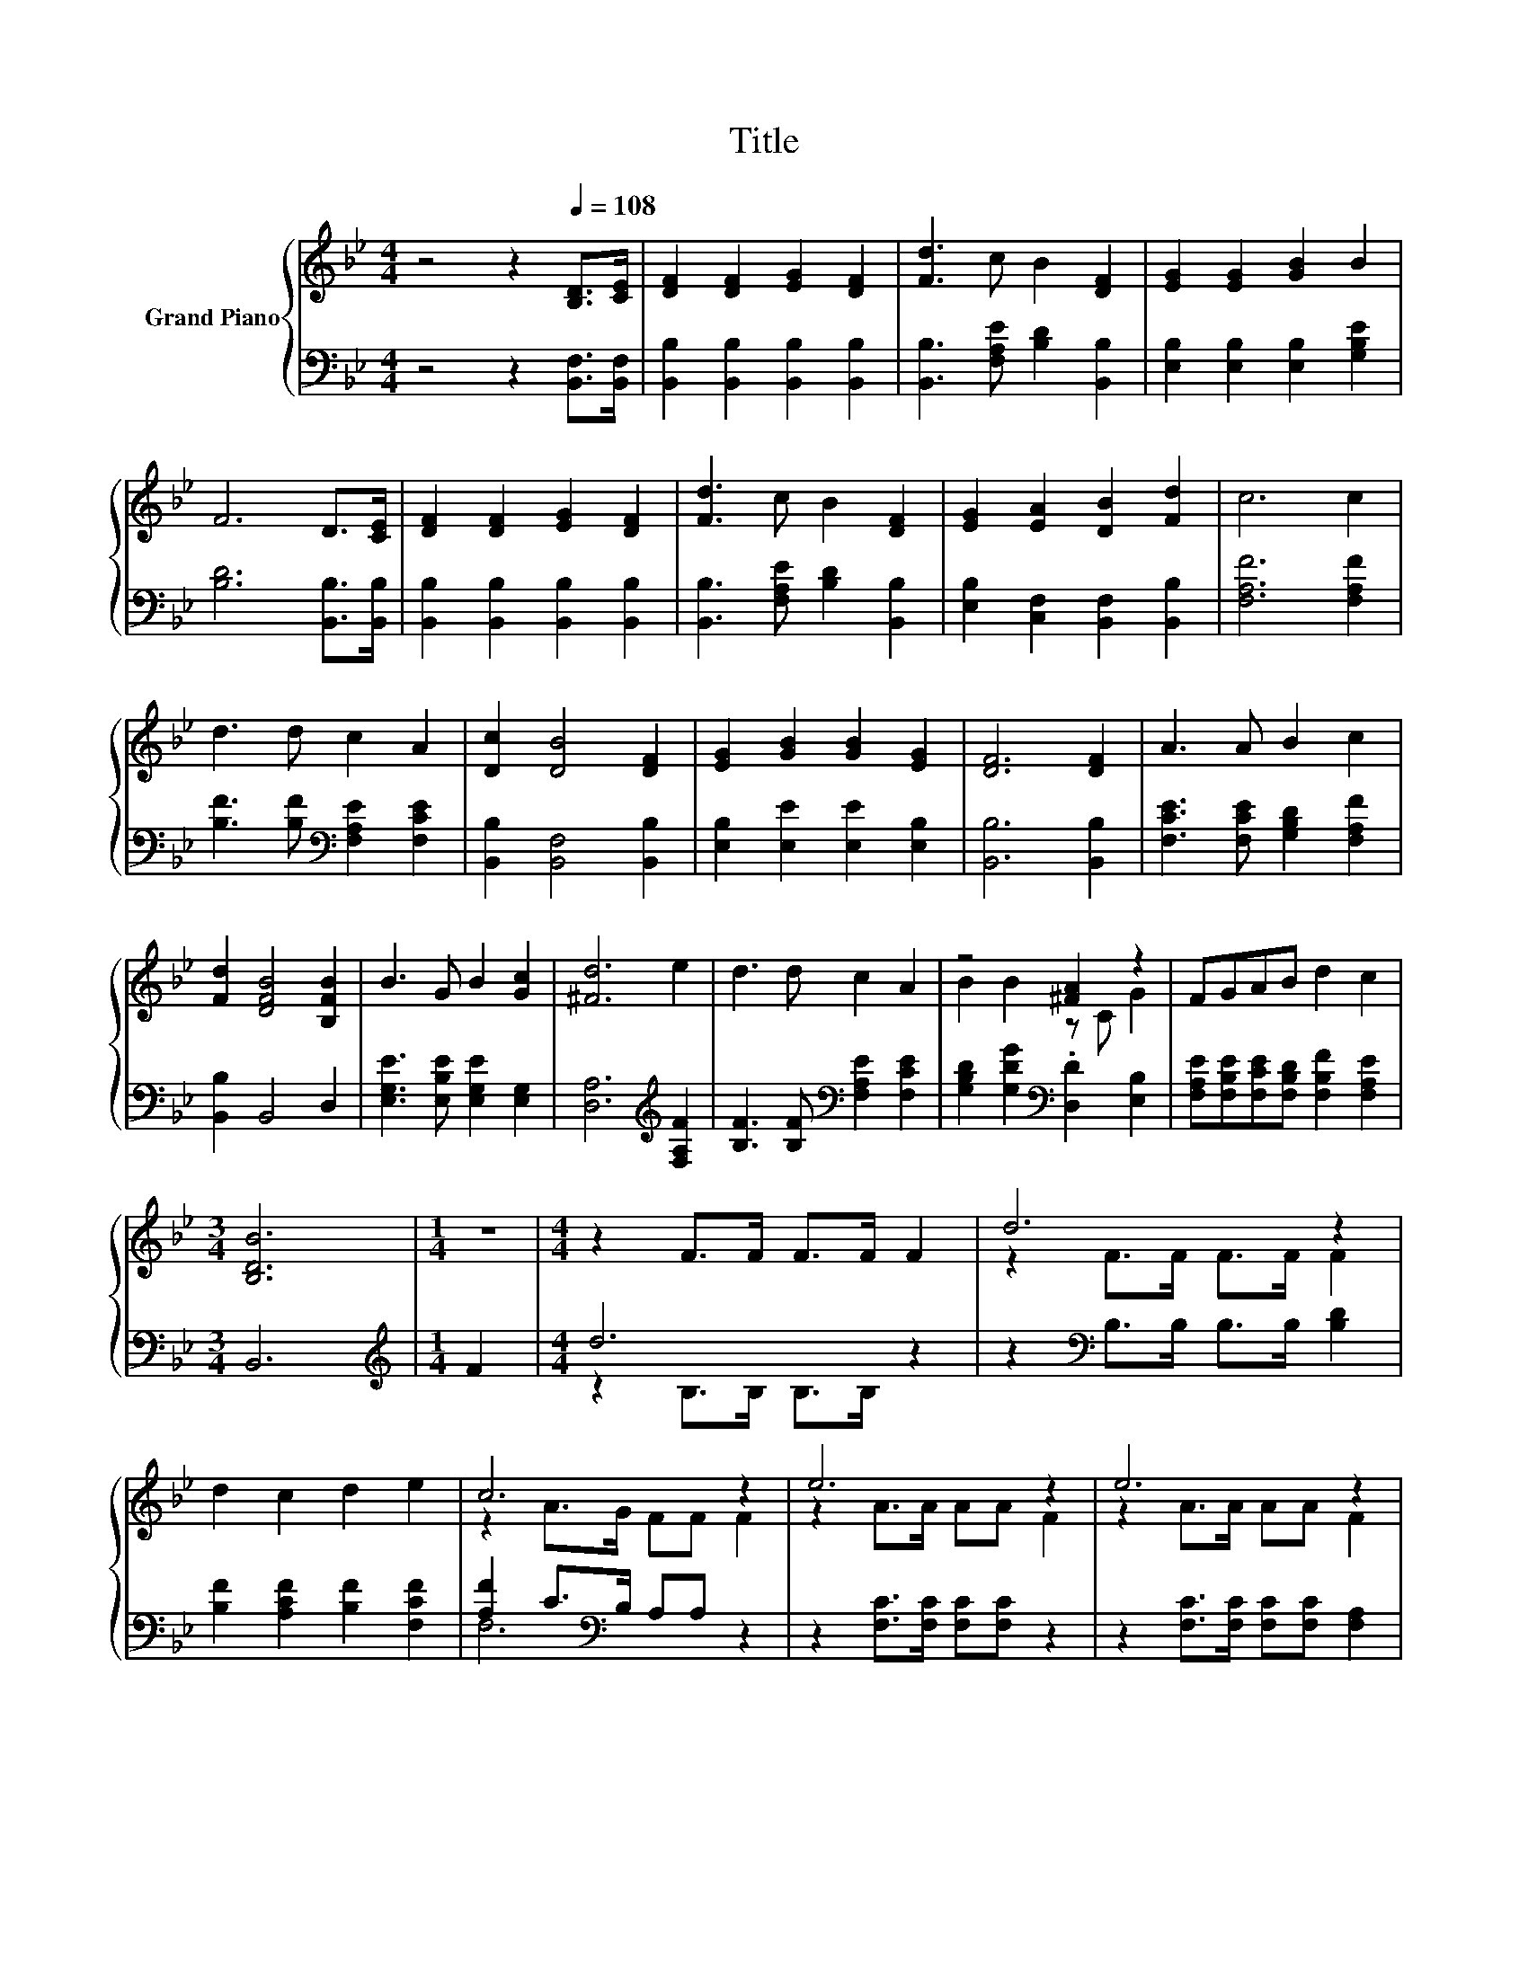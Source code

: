 X:1
T:Title
%%score { ( 1 3 ) | ( 2 4 ) }
L:1/8
M:4/4
K:Bb
V:1 treble nm="Grand Piano"
V:3 treble 
V:2 bass 
V:4 bass 
V:1
 z4 z2[Q:1/4=108] [B,D]>[CE] | [DF]2 [DF]2 [EG]2 [DF]2 | [Fd]3 c B2 [DF]2 | [EG]2 [EG]2 [GB]2 B2 | %4
 F6 D>[CE] | [DF]2 [DF]2 [EG]2 [DF]2 | [Fd]3 c B2 [DF]2 | [EG]2 [EA]2 [DB]2 [Fd]2 | c6 c2 | %9
 d3 d c2 A2 | [Dc]2 [DB]4 [DF]2 | [EG]2 [GB]2 [GB]2 [EG]2 | [DF]6 [DF]2 | A3 A B2 c2 | %14
 [Fd]2 [DFB]4 [B,FB]2 | B3 G B2 [Gc]2 | [^Fd]6 e2 | d3 d c2 A2 | z4 [^FA]2 z2 | FGAB d2 c2 | %20
[M:3/4] [B,DB]6 |[M:1/4] z2 |[M:4/4] z2 F>F F>F F2 | d6 z2 | d2 c2 d2 e2 | c6 z2 | e6 z2 | e6 z2 | %28
 e2 d2 e2 f2 | d6 z2 | [FBd]2 [EAc]2 [EAc]2 [Fd]2 | [EFc]2 [DFB]2 [DFB]2 [CFA]2 | %32
 [B,EG]2 [B,EG]2 [CFA]2 [DFB]2 |[M:9/8] [Fc]2 [=Ec]- [Ec] [A,F]2- [A,F] [_EF]2 | %34
[M:4/4] [DFB]2 [B,DF]2 [B,FB]2 c2 | d6 G2 | [=Ec]2 [EG]2 [Gc]2 d2 | =e6 e2 | f2 d2 c2 c2 | %39
 B2 B2 [D^FA]2 [CFA]2 | [B,G]2 [B,EG]2 [CFA]2 [DFB]2 | c2 d2 c2 F2 | d6 z2 | f6 z2 | %44
[M:5/4] [Bd]2 [Gc]2 [Af]3 [Af]3 |[M:3/4] [Bf]6 |] %46
V:2
 z4 z2 [B,,F,]>[B,,F,] | [B,,B,]2 [B,,B,]2 [B,,B,]2 [B,,B,]2 | [B,,B,]3 [F,A,E] [B,D]2 [B,,B,]2 | %3
 [E,B,]2 [E,B,]2 [E,B,]2 [G,B,E]2 | [B,D]6 [B,,B,]>[B,,B,] | [B,,B,]2 [B,,B,]2 [B,,B,]2 [B,,B,]2 | %6
 [B,,B,]3 [F,A,E] [B,D]2 [B,,B,]2 | [E,B,]2 [C,F,]2 [B,,F,]2 [B,,B,]2 | [F,A,F]6 [F,A,F]2 | %9
 [B,F]3 [B,F][K:bass] [F,A,E]2 [F,CE]2 | [B,,B,]2 [B,,F,]4 [B,,B,]2 | %11
 [E,B,]2 [E,E]2 [E,E]2 [E,B,]2 | [B,,B,]6 [B,,B,]2 | [F,CE]3 [F,CE] [G,B,D]2 [F,A,F]2 | %14
 [B,,B,]2 B,,4 D,2 | [E,G,E]3 [E,B,E] [E,G,E]2 [E,G,]2 | [D,A,]6[K:treble] [F,A,F]2 | %17
 [B,F]3 [B,F][K:bass] [F,A,E]2 [F,CE]2 | [G,B,D]2 [G,DG]2[K:bass] .[D,D]2 [E,B,]2 | %19
 [F,A,E][F,B,E][F,CE][F,B,D] [F,B,F]2 [F,A,E]2 |[M:3/4] B,,6 |[M:1/4][K:treble] F2 |[M:4/4] d6 z2 | %23
 z2[K:bass] B,>B, B,>B, [B,D]2 | [B,F]2 [A,CF]2 [B,F]2 [F,CF]2 | [A,F]2 C>[K:bass]B, A,A, z2 | %26
 z2 [F,C]>[F,C] [F,C][F,C] z2 | z2 [F,C]>[F,C] [F,C][F,C] [F,A,]2 | %28
 [A,CF]2 [B,F]2 [F,A,F]2 [A,CF]2 | [B,F]2[K:bass] B,>B, B,B, B,2 | F,2 F,2 F,2 [F,B,]2 | %31
 B,,2 B,,2 B,,2 D,2 | E,2 E,2 C,2 B,,2 |[M:9/8] [F,A,]2 [C,B,]- [C,B,] F,2- F, F,2 | %34
[M:4/4] B,,2 B,,2 D,2[K:treble] [F,A,F]2 | [B,F]6[K:bass] [E,B,E]2 | %36
 [C,B,]2 [C,B,]2 [=E,B,]2[K:treble] [G,=B,G]2 | [CG]6 [B,CG]2 | %38
 [A,CF]2 [B,F]2[K:bass] [F,A,F]2 [F,A,E]2 | [G,D]2 [G,DG]2[K:bass] D,2 D,2 | E,2 E,2 C,2 B,,2 | %41
 [F,A,F]2 [B,F]2[K:bass] [F,A,F]2 [F,A,]2 | [B,F]2 B,>B, B,B, [B,DF]2 | %43
 [F,C]2 [F,E]>[F,D] [F,C][F,C][K:treble] [F,F]2 |[M:5/4] [B,F]2[K:bass] [E,E]2 [F,C]3 [F,E]3 | %45
[M:3/4] [B,D]6 |] %46
V:3
 x8 | x8 | x8 | x8 | x8 | x8 | x8 | x8 | x8 | x8 | x8 | x8 | x8 | x8 | x8 | x8 | x8 | x8 | %18
 B2 B2 z C G2 | x8 |[M:3/4] x6 |[M:1/4] x2 |[M:4/4] x8 | z2 F>F F>F F2 | x8 | z2 A>G FF F2 | %26
 z2 A>A AA F2 | z2 A>A AA F2 | x8 | z2 F>F FF [Fd]2 | x8 | x8 | x8 |[M:9/8] x9 |[M:4/4] x8 | x8 | %36
 x8 | x8 | x8 | x8 | x8 | x8 | z2 F>F FF B2 | A2 c>B AA [Ae]2 |[M:5/4] x10 |[M:3/4] x6 |] %46
V:4
 x8 | x8 | x8 | x8 | x8 | x8 | x8 | x8 | x8 | x4[K:bass] x4 | x8 | x8 | x8 | x8 | x8 | x8 | %16
 x6[K:treble] x2 | x4[K:bass] x4 | x4[K:bass] x4 | x8 |[M:3/4] x6 |[M:1/4][K:treble] x2 | %22
[M:4/4] z2 B,>B, B,>B, z2 | x2[K:bass] x6 | x8 | F,6[K:bass] z2 | x8 | x8 | x8 | x2[K:bass] x6 | %30
 x8 | x8 | x8 |[M:9/8] x9 |[M:4/4] x6[K:treble] x2 | x6[K:bass] x2 | x6[K:treble] x2 | x8 | %38
 x4[K:bass] x4 | x4[K:bass] x4 | x8 | x4[K:bass] x4 | x8 | x6[K:treble] x2 |[M:5/4] x2[K:bass] x8 | %45
[M:3/4] x6 |] %46

